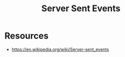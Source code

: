:PROPERTIES:
:ID:       935d3a14-db38-4127-964d-25f9223f08b2
:END:
#+title: Server Sent Events
#+filetags: :network:cs:

* Resources
 - https://en.wikipedia.org/wiki/Server-sent_events
